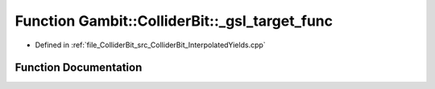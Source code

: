 .. _exhale_function_ColliderBit__InterpolatedYields_8cpp_1a2e4a667539a208c93c3eac8dc4e53d17:

Function Gambit::ColliderBit::_gsl_target_func
==============================================

- Defined in :ref:`file_ColliderBit_src_ColliderBit_InterpolatedYields.cpp`


Function Documentation
----------------------


.. doxygenfunction:: Gambit::ColliderBit::_gsl_target_func(const, const double *, void *, double *)
   :project: GAMBIT
